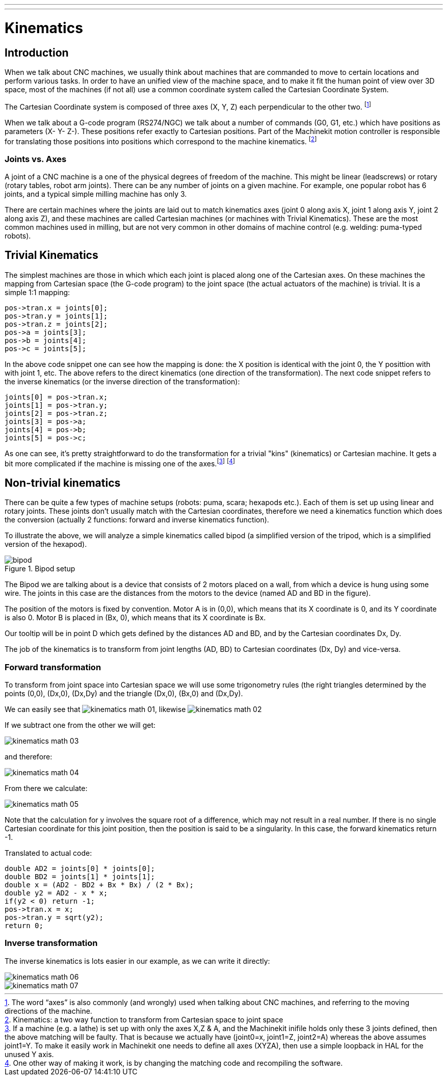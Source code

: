 ---
---

:skip-front-matter:

:imagesdir: ../motion/images

= Kinematics

[[cha:kinematics]] (((Kinematics)))

== Introduction

When we talk about CNC machines, we usually think about machines that
are commanded to move to certain locations and perform various tasks.
In order to have an unified view of the machine space, and to make it
fit the human point of view over 3D space, most of the machines (if not
all) use a common coordinate system called the Cartesian Coordinate
System.

The Cartesian Coordinate system is composed of three axes (X, Y, Z) each
perpendicular to the other two. footnote:[The word “axes” is also
commonly (and wrongly) used when talking about
CNC machines, and referring to the moving directions of the machine.]

When we talk about a G-code program (RS274/NGC) we talk about a number
of commands (G0, G1, etc.) which have positions as parameters (X- Y-
Z-). These positions refer exactly to Cartesian positions. Part of the
Machinekit motion controller is responsible for translating those positions
into positions which correspond to the machine
(((kinematics)))kinematics. footnote:[Kinematics: a two way function to
transform from Cartesian space to joint space]

=== Joints vs. Axes

A joint of a CNC machine is a one of the physical degrees of freedom
of the machine. This might be linear (leadscrews) or rotary (rotary
tables, robot arm joints). There can be any number of joints on a
given machine. For example, one popular robot has 6 joints, and a
typical simple milling machine has only 3.

There are certain machines where the joints are laid out to match
kinematics axes (joint 0 along axis X, joint 1 along axis Y, joint 2
along axis Z), and these machines are called (((Cartesian
machines)))Cartesian machines (or machines with (((Trivial
Kinematics)))Trivial Kinematics). These are the most common machines
used in milling, but are not very common in other domains of machine
control (e.g. welding: puma-typed robots).

== Trivial Kinematics

The simplest machines are those in which which each joint is placed
along one of the Cartesian axes. On these machines the mapping from
Cartesian space (the G-code program) to the joint space (the actual
actuators of the machine) is trivial. It is a simple 1:1 mapping:

----
pos->tran.x = joints[0];
pos->tran.y = joints[1];
pos->tran.z = joints[2];
pos->a = joints[3];
pos->b = joints[4];
pos->c = joints[5];
----

In the above code snippet one can see how the mapping is done: the X
position is identical with the joint 0, the Y posittion with with 
joint 1, etc. The above refers to the direct kinematics (one 
direction of the transformation). 
The next code snippet refers to the inverse kinematics (or the 
inverse direction of the transformation):

----
joints[0] = pos->tran.x;
joints[1] = pos->tran.y;
joints[2] = pos->tran.z;
joints[3] = pos->a;
joints[4] = pos->b;
joints[5] = pos->c;
----

As one can see, it's pretty straightforward to do the transformation
for a trivial "kins" (kinematics) or Cartesian machine. It gets a bit more
complicated if the machine is missing one of the axes.footnote:[If a
machine (e.g. a lathe) is set up with only the axes X,Z & A, and
the Machinekit inifile holds only these 3 joints defined, then the above
matching will be faulty. That is because we actually have (joint0=x,
joint1=Z, joint2=A) whereas the above assumes joint1=Y. To make it
easily work in Machinekit one needs to define all axes (XYZA), then use a
simple loopback in HAL for the unused Y axis.] footnote:[One other 
way of making it work, is by changing the matching code and 
recompiling the software.]

== Non-trivial kinematics

There can be quite a few types of machine setups (robots: puma, scara;
hexapods etc.). Each of them is set up using linear and rotary joints.
These joints don't usually match with the Cartesian coordinates,
therefore we need a kinematics function which does the
conversion (actually 2 functions: forward and inverse kinematics
function).

To illustrate the above, we will analyze a simple kinematics called
bipod (a simplified version of the tripod, which is a simplified
version of the hexapod).

.Bipod setup[[cap:Bipod-setup]]

image::bipod.png[]

The Bipod we are talking about is a device that consists of 2 motors
placed on a wall, from which a device is hung using some wire. The
joints in this case are the distances from the motors to the device
(named AD and BD in the figure).

The position of the motors is fixed by convention. Motor A is in
(0,0), which means that its X coordinate is 0, and its Y coordinate is
also 0. Motor B is placed in (Bx, 0), which means that its X coordinate
is Bx.

Our tooltip will be in point D which gets defined by the distances AD
and BD, and by the Cartesian coordinates Dx, Dy.

The job of the kinematics is to transform from joint lengths (AD, BD)
to Cartesian coordinates (Dx, Dy) and vice-versa.

[[sub:Forward-transformation]]
=== Forward transformation

To transform from joint space into Cartesian space we will use some
trigonometry rules (the right triangles determined by the points (0,0),
(Dx,0), (Dx,Dy) and the triangle (Dx,0), (Bx,0) and (Dx,Dy).

We can easily see that image:images/kinematics-math-01.png[],
likewise image:images/kinematics-math-02.png[]

If we subtract one from the other we will get:

image::kinematics-math-03.png[align="center"]

and therefore:

image::kinematics-math-04.png[align="center"]

From there we calculate:

image::kinematics-math-05.png[align="center"]

////////////////////////////////////////////////////////////////////
we can easily see that latexmath:[$AD^{2}=x^{2}+y^{2}$], likewise
latexmath:[$BD^{2}=(Bx-x)^{2}+y^{2}$].

If we subtract one from the other we will get:

latexmath::[\[AD^{2}-BD^{2}=x^{2}+y^{2}-x^{2}+2*x*Bx-Bx^{2}-y^{2}\]]

and therefore:

latexmath::[\[x=\frac{AD^{2}-BD^{2}+Bx^{2}}{2*Bx}\]]

From there we calculate:

latexmath::[\[y=\sqrt{AD^{2}-x^{2}}\]]
////////////////////////////////////////////////////////////////////

Note that the calculation for y involves the square root of a
difference, which may not result in a real number. If there is no
single Cartesian coordinate for this joint position, then the position
is said to be a singularity. In this case, the forward kinematics
return -1.

Translated to actual code:

----
double AD2 = joints[0] * joints[0];
double BD2 = joints[1] * joints[1];
double x = (AD2 - BD2 + Bx * Bx) / (2 * Bx);
double y2 = AD2 - x * x;
if(y2 < 0) return -1;
pos->tran.x = x;
pos->tran.y = sqrt(y2);
return 0;
----

[[sub:Inverse-transformation]]
=== Inverse transformation

The inverse kinematics is lots easier in our example, as we can write
it directly:

image::kinematics-math-06.png[align="center"]

image::kinematics-math-07.png[align="center"]

/////////////////////////////////////////////////
latexmath::[\[AD=\sqrt{x^{2}+y^{2}}\]]

latexmath::[\[BD=\sqrt{(Bx-x)^{2}+y^{2}}\]]
////////////////////////////////////////////////

or translated to actual code:

----
double x2 = pos->tran.x * pos->tran.x;
double y2 = pos->tran.y * pos->tran.y;
joints[0] = sqrt(x2 + y2);
joints[1] = sqrt((Bx - pos->tran.x)*(Bx - pos->tran.x) + y2);
return 0;
----

== Implementation details

A kinematics module is implemented as a HAL component, and is
permitted to export pins and parameters. It consists of several “C”
functions (as opposed to HAL functions):

----
int kinematicsForward(const double *joint, EmcPose *world,
const KINEMATICS_FORWARD_FLAGS *fflags,
KINEMATICS_INVERSE_FLAGS *iflags)
----

Implements the forward kinematics function.

----
int kinematicsInverse(const EmcPose * world, double *joints,
const KINEMATICS_INVERSE_FLAGS *iflags,
KINEMATICS_FORWARD_FLAGS *fflags)
----

Implements the inverse kinematics function.

----
KINEMATICS_TYPE kinematicsType(void)
----

Returns the kinematics type identifier, typically 'KINEMATICS_BOTH'.

----
int kinematicsHome(EmcPose *world, double *joint,
KINEMATICS_FORWARD_FLAGS *fflags,
KINEMATICS_INVERSE_FLAGS *iflags)
----

The home kinematics function sets all its arguments to their proper
values at the known home position. When called, these should be set,
when known, to initial values, e.g., from an INI file. If the home
kinematics can accept arbitrary starting points, these initial values
should be used.

----
int rtapi_app_main(void)
void rtapi_app_exit(void)
----

These are the standard setup and tear-down functions of RTAPI modules.

When they are contained in a single source file, kinematics modules
may be compiled and installed by 'comp'. See the 'comp(1)' manpage or
the HAL manual for more information.

